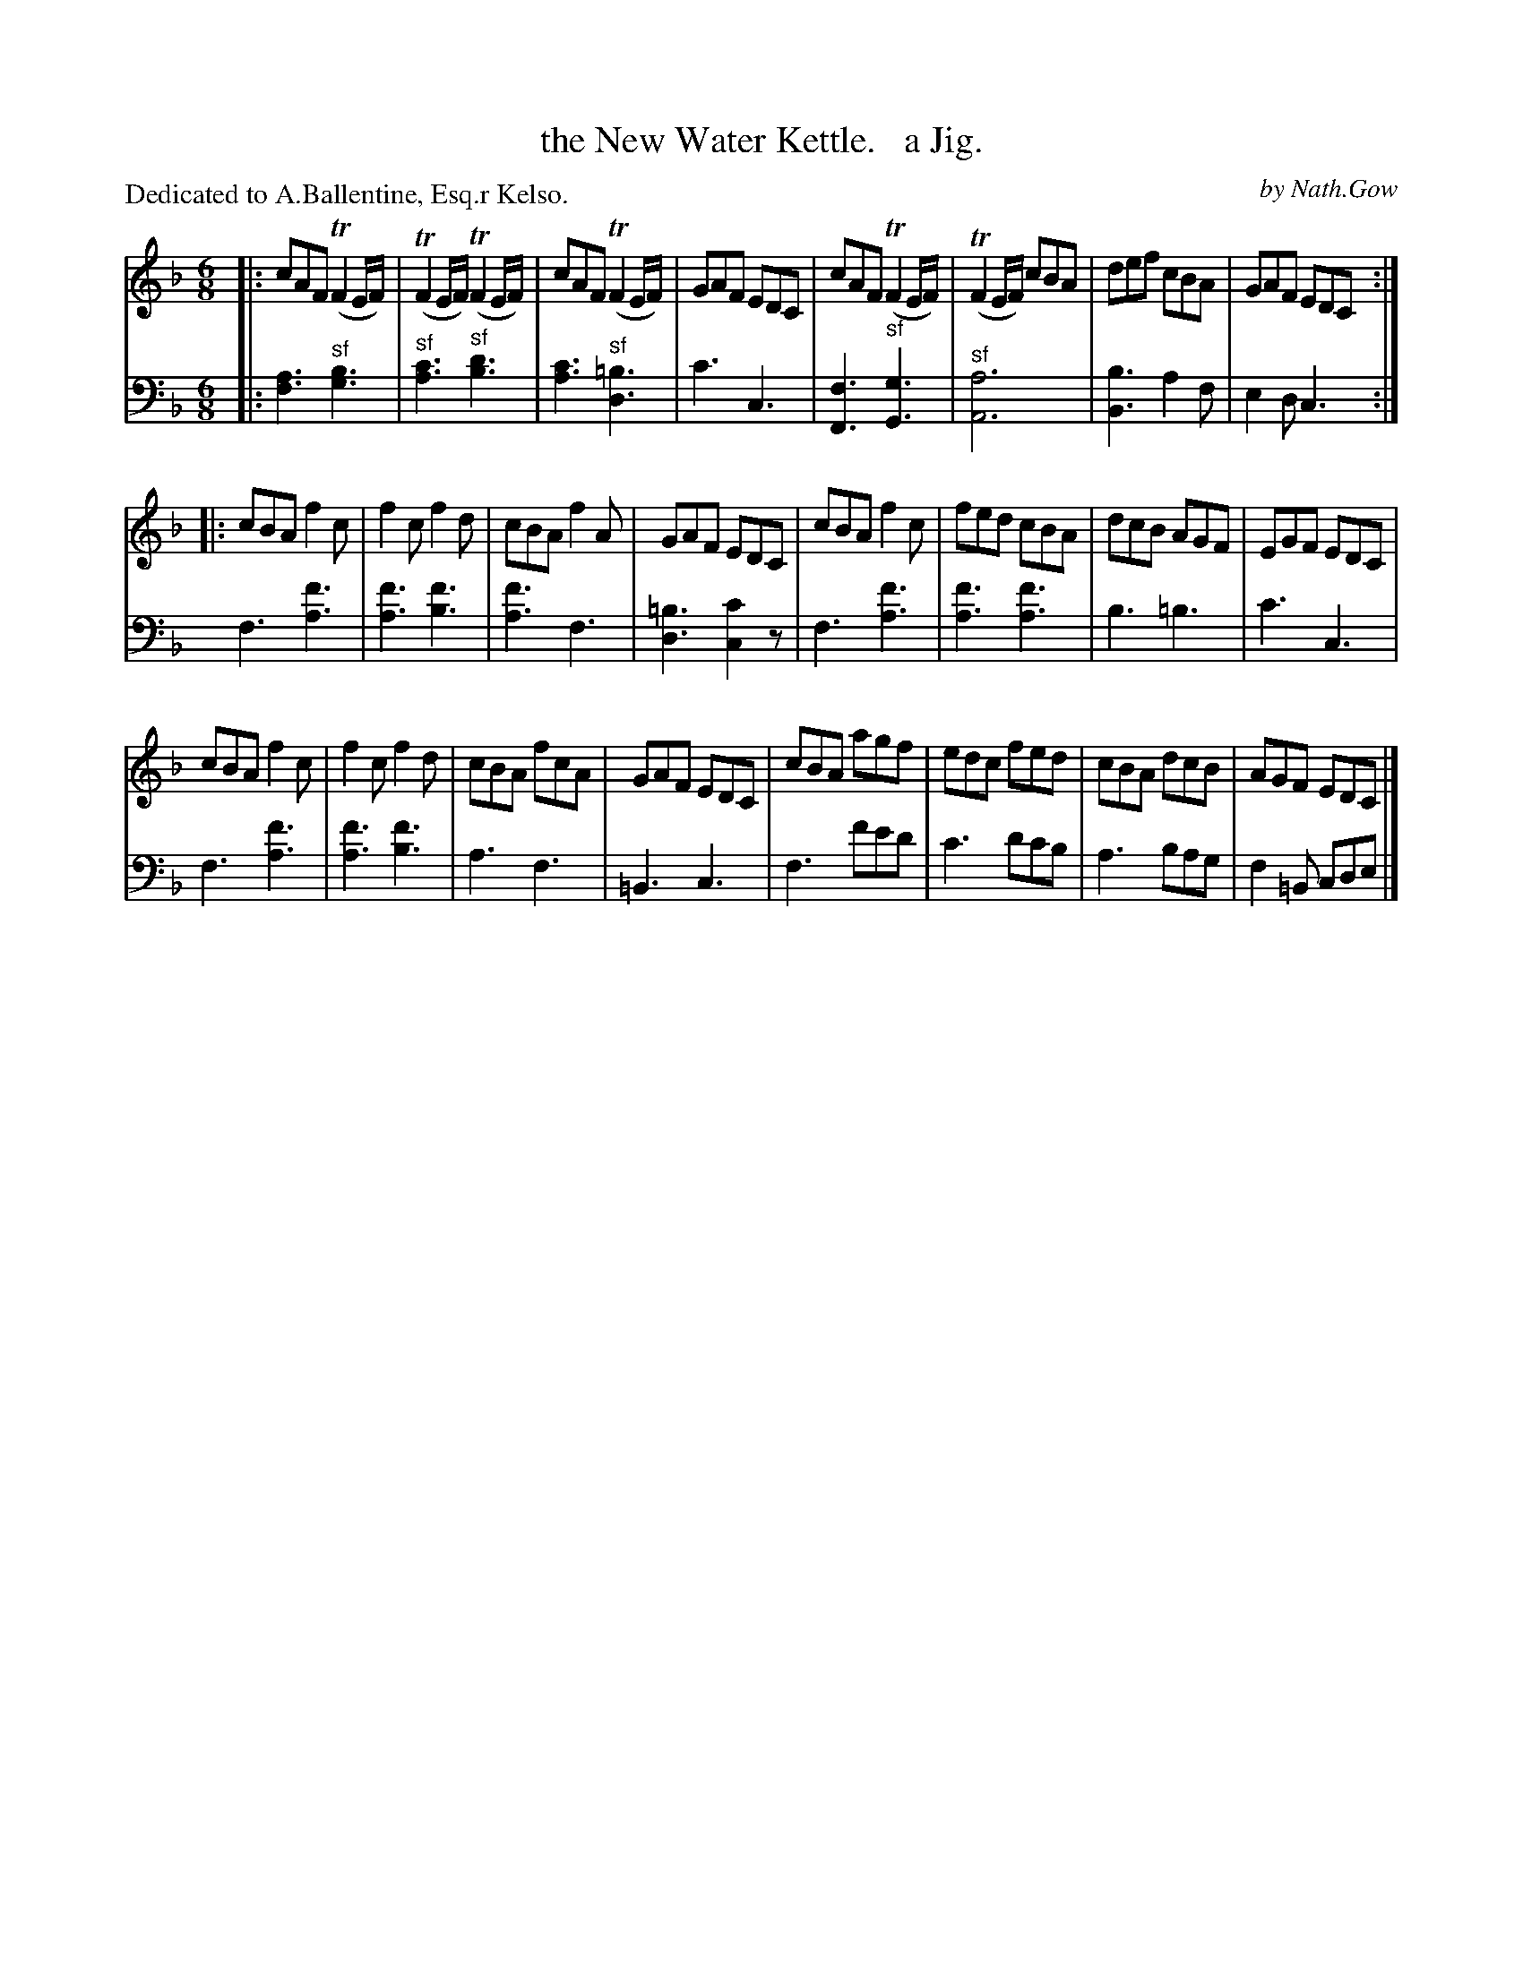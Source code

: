 X: 4221
T: the New Water Kettle.   a Jig.
C: by Nath.Gow
P: Dedicated to A.Ballentine, Esq.r Kelso.
%R: jig, air
N: This is version 1, for ABC software that doesn't understand trailing grace notes.
B: Niel Gow & Sons "Complete Repository" v.4 p.22 #1
Z: 2021 John Chambers <jc:trillian.mit.edu>
M: 6/8
L: 1/8
K: F
% - - - - - - - - - -
% Voice 1 formatted for compactness and proofreading.
V: 1 staves=2
|:\
cAF (TF2E/F/) | (TF2E/F/) (TF2E/F/) | cAF (TF2E/F/) | GAF EDC |\
cAF (TF2E/F/) | (TF2E/F/) cBA | def cBA | GAF EDC :|
|:\
cBA f2c | f2c f2d | cBA f2A | GAF EDC |\
cBA f2c | fed cBA | dcB AGF | EGF EDC |
cBA f2c | f2c f2d | cBA fcA | GAF EDC |\
cBA agf | edc fed | cBA dcB | AGF EDC |]
% - - - - - - - - - -
% Voice 2 preserves the book's staff layout.
V: 2 clef=bass middle=d
|:\
[a3f3] "^sf"[b3g3] | "^sf"[c'3a3] "^sf"[d'3b3] | [c'3a3] "^sf"[=b3d3] | c'3 c3 |\
[f3F3] "^sf"[g3G3] | "^sf"[a6A6] | [b3B3] a2f | e2d c3 :|
f3 [f'3a3] | [f'3a3] [f'3b3] | [f'3a3] f3 | [=b3d3] [c'2c2]z |\
f3 [f'3a3] | [f'3a3] [f'3a3] | b3 =b3 | c'3 c3 |
f3 [f'3a3] | [f'3a3] [f'3b3] | a3 f3 | =B3 c3 |\
f3 f'e'd' | c'3 d'c'b | a3 bag | f2=B cde |]
